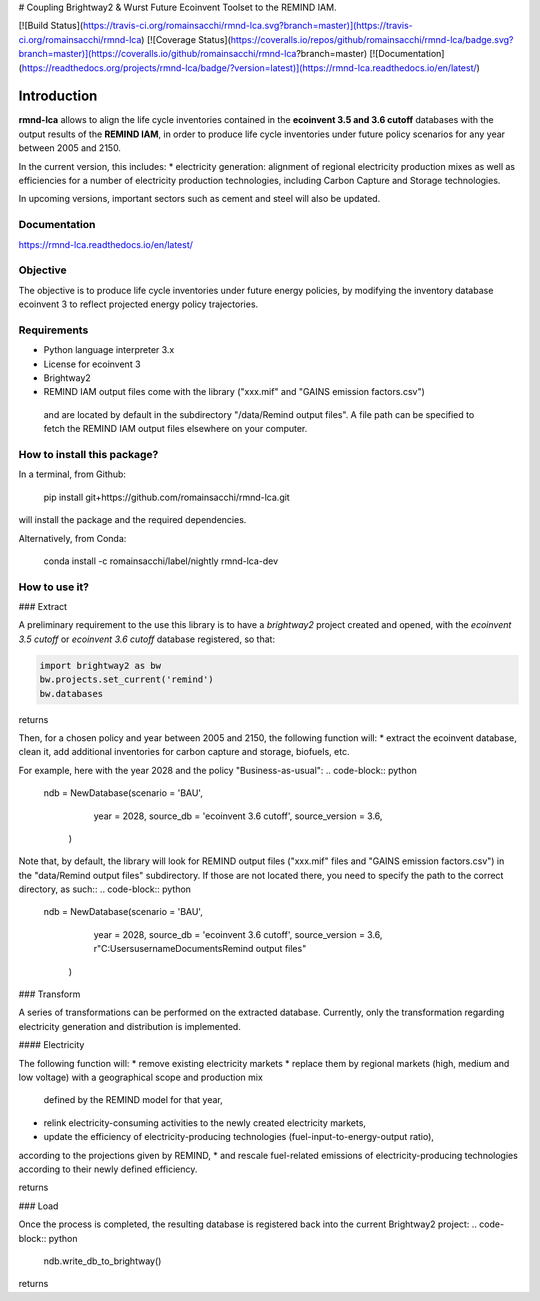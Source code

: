 # Coupling Brightway2 & Wurst Future Ecoinvent Toolset to the REMIND IAM.

[![Build Status](https://travis-ci.org/romainsacchi/rmnd-lca.svg?branch=master)](https://travis-ci.org/romainsacchi/rmnd-lca) [![Coverage Status](https://coveralls.io/repos/github/romainsacchi/rmnd-lca/badge.svg?branch=master)](https://coveralls.io/github/romainsacchi/rmnd-lca?branch=master) [![Documentation](https://readthedocs.org/projects/rmnd-lca/badge/?version=latest)](https://rmnd-lca.readthedocs.io/en/latest/)


Introduction
============

**rmnd-lca** allows to align the life cycle inventories contained in the **ecoinvent 3.5 and 3.6 cutoff** databases with the output results of
the **REMIND IAM**, in order to produce life cycle inventories under future policy scenarios for any year between 2005
and 2150.

In the current version, this includes:
* electricity generation: alignment of regional electricity production mixes as well as efficiencies for a number of
electricity production technologies, including Carbon Capture and Storage technologies.

In upcoming versions, important sectors such as cement and steel will also be updated.

Documentation
-------------
https://rmnd-lca.readthedocs.io/en/latest/

Objective
---------

The objective is to produce life cycle inventories under future energy policies, by modifying the inventory database
ecoinvent 3 to reflect projected energy policy trajectories.

Requirements
------------
* Python language interpreter 3.x
* License for ecoinvent 3
* Brightway2
* REMIND IAM output files come with the library ("xxx.mif" and "GAINS emission factors.csv")
 and are located by default in the subdirectory "/data/Remind output files".
 A file path can be specified to fetch the REMIND IAM output files elsewhere on your computer.

How to install this package?
----------------------------

In a terminal, from Github:

    pip install git+https://github.com/romainsacchi/rmnd-lca.git

will install the package and the required dependencies.

Alternatively, from Conda:

    conda install -c romainsacchi/label/nightly rmnd-lca-dev

How to use it?
--------------

### Extract

A preliminary requirement to the use this library is to have a `brightway2` project created and opened, with the
`ecoinvent 3.5 cutoff` or `ecoinvent 3.6 cutoff` database registered, so that:

.. code-block:: python

    import brightway2 as bw
    bw.projects.set_current('remind')
    bw.databases

returns

.. code-block:: python
    Databases dictionary with 2 object(s):
	biosphere3
	ecoinvent 3.5 cutoff

Then, for a chosen policy and year between 2005 and 2150, the following function will:
* extract the ecoinvent database, clean it, add additional inventories for carbon capture and storage, biofuels, etc.

For example, here with the year 2028 and the policy "Business-as-usual":
.. code-block:: python
    ndb = NewDatabase(scenario = 'BAU',
              year = 2028,
              source_db = 'ecoinvent 3.6 cutoff',
              source_version = 3.6,
             )

Note that, by default, the library will look for REMIND output files ("xxx.mif" files and "GAINS emission factors.csv") in the
"data/Remind output files" subdirectory. If those are not located there, you need to specify the path to
the correct directory, as such::
.. code-block:: python
    ndb = NewDatabase(scenario = 'BAU',
              year = 2028,
              source_db = 'ecoinvent 3.6 cutoff',
              source_version = 3.6,
              r"C:\Users\username\Documents\Remind output files"
             )

### Transform

A series of transformations can be performed on the extracted database.
Currently, only the transformation regarding electricity generation and distribution is implemented.

#### Electricity

The following function will:
* remove existing electricity markets
* replace them by regional markets (high, medium and low voltage) with a geographical scope and production mix
  defined by the REMIND model for that year,
* relink electricity-consuming activities to the newly created electricity markets,
* update the efficiency of electricity-producing technologies (fuel-input-to-energy-output ratio),
according to the projections given by REMIND,
* and rescale fuel-related emissions of electricity-producing technologies according to their newly defined efficiency.


.. code-block:: python
    ndb.update_electricity_to_remind_data()

returns

.. code-block:: python
    Remove old electricity datasets
    Create high voltage markets.
    Create medium voltage markets.
    Create low voltage markets.
    Link activities to new electricity markets.
    Log of deleted electricity markets saved in C:\Users\username\Documents\GitHub\rmnd-lca\rmnd_lca\data\logs
    Log of created electricity markets saved in C:\Users\username\Documents\GitHub\rmnd-lca\rmnd_lca\data\logs
    Rescale inventories and emissions for Coal IGCC
    Rescale inventories and emissions for Coal IGCC CCS
    Rescale inventories and emissions for Coal PC
    Rescale inventories and emissions for Coal PC CCS
    Rescale inventories and emissions for Coal CHP
    Rescale inventories and emissions for Gas OC
    Rescale inventories and emissions for Gas CC
    Rescale inventories and emissions for Gas CHP
    Rescale inventories and emissions for Gas CCS
    Rescale inventories and emissions for Oil
    Rescale inventories and emissions for Biomass CHP
    Rescale inventories and emissions for Biomass IGCC CCS
    Rescale inventories and emissions for Biomass IGCC

### Load

Once the process is completed, the resulting database is registered back into the current Brightway2 project:
.. code-block:: python
    ndb.write_db_to_brightway()

returns

.. code-block:: python
    Write new database to Brightway2.
    15223 datasets
    540424 exchanges
    0 unlinked exchanges

    Writing activities to SQLite3 database:
    Created database: ecoinvent_BAU_2028
